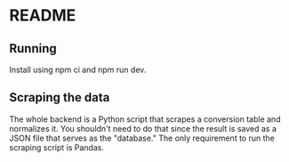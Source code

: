 * README

** Running

Install using npm ci and npm run dev.

** Scraping the data

The whole backend is a Python script that scrapes a conversion table and normalizes it. You shouldn't need to do that since the result is saved as a JSON file that serves as the "database." The only requirement to run the scraping script is Pandas.
